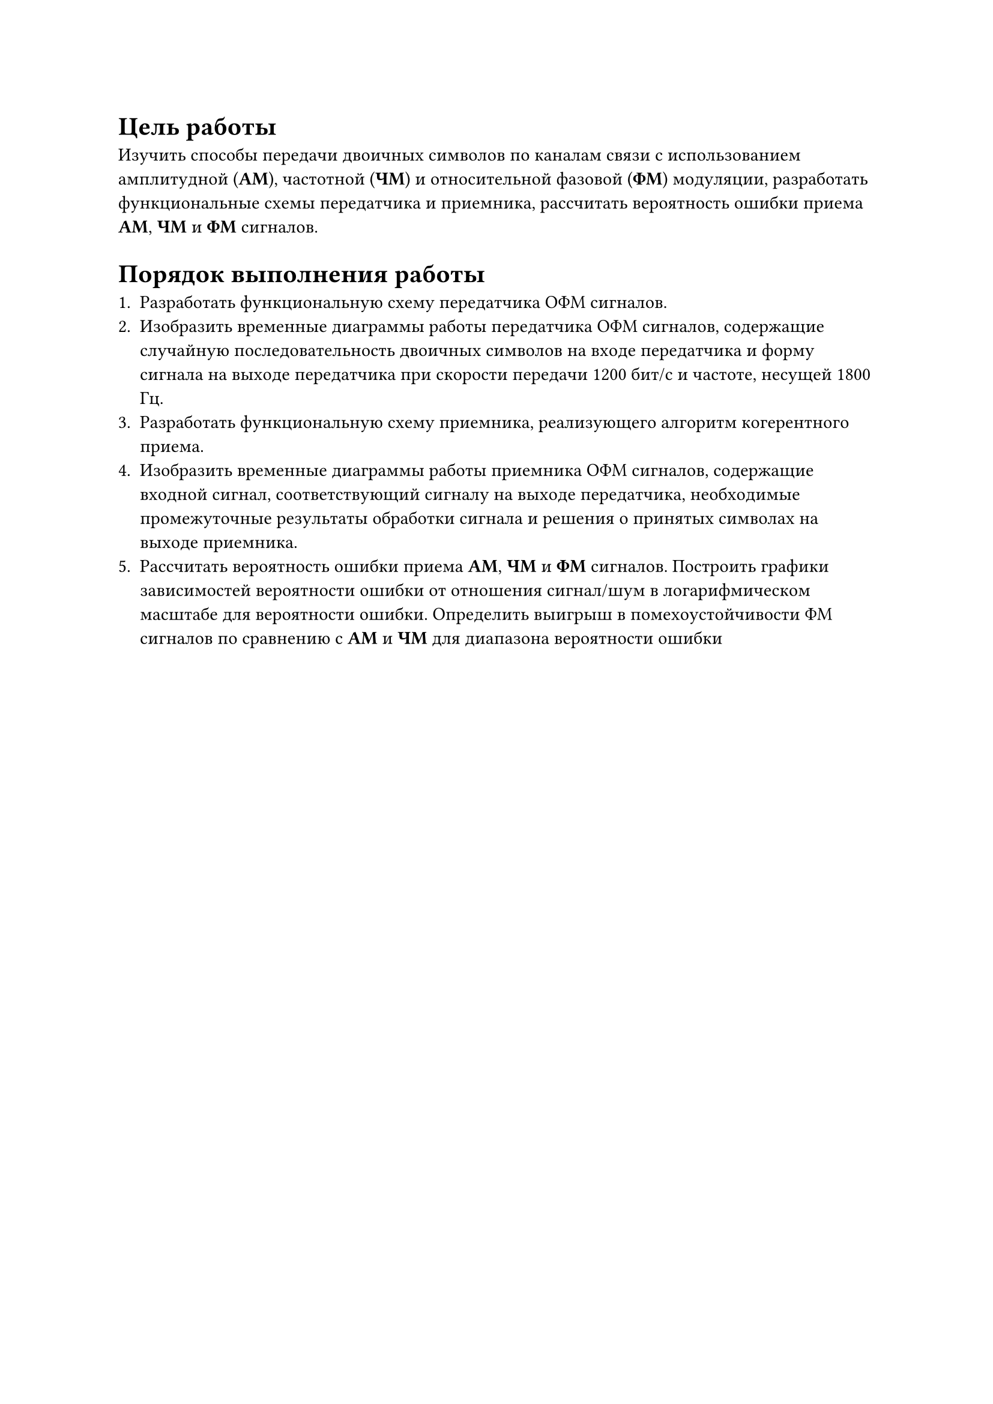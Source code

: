 = Цель работы
Изучить способы передачи двоичных символов по каналам связи с использованием 
амплитудной (*АМ*), частотной (*ЧМ*) и относительной фазовой (*ФМ*) модуляции, 
разработать функциональные схемы передатчика и приемника, рассчитать 
вероятность ошибки приема *АМ*, *ЧМ* и *ФМ* сигналов.

= Порядок выполнения работы

+ Разработать функциональную схему передатчика ОФМ сигналов.
+ Изобразить временные диаграммы работы передатчика ОФМ сигналов, содержащие 
  случайную последовательность двоичных символов на входе передатчика 
  и форму сигнала на выходе передатчика при скорости передачи 1200 бит/с и частоте, несущей 1800 Гц.
+ Разработать функциональную схему приемника, реализующего алгоритм когерентного приема.
+ Изобразить временные диаграммы работы приемника ОФМ сигналов, содержащие входной сигнал, 
  соответствующий сигналу на выходе передатчика, необходимые промежуточные результаты 
  обработки сигнала и решения о принятых символах на выходе приемника.
+ Рассчитать вероятность ошибки приема *АМ*, *ЧМ* и *ФМ* сигналов. Построить графики зависимостей 
  вероятности ошибки от отношения сигнал/шум в логарифмическом масштабе для вероятности ошибки. 
  Определить выигрыш в помехоустойчивости ФМ сигналов по сравнению с *АМ* и *ЧМ* для диапазона вероятности ошибки 

#pagebreak()